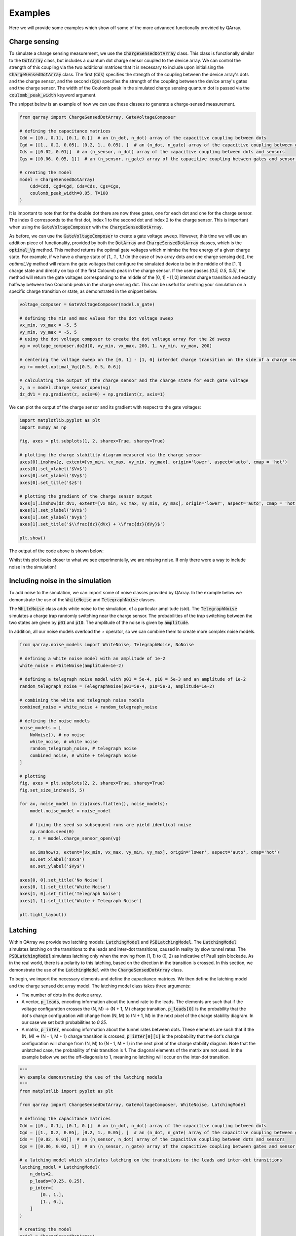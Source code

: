 ########
Examples
########

Here we will provide some examples which show off some of the more advanced functionally
provided by QArray.

+++++++++
Charge sensing
+++++++++

To simulate a charge sensing measurement, we use the :code:`ChargeSensedDotArray` class. This class is functionally similar to the :code:`DotArray` class, but includes a quantum dot charge sensor coupled to the device array. We can control the strength of this coupling via the two additional matrices that it is necessary to include upon initialising the :code:`ChargeSensedDotArray` class. The first (:code:`Cds`) specifies the strength  of the coupling between the device array's dots and the charge sensor, and the second (:code:`Cgs`) specifies the strength of the coupling between the device array's gates and the charge sensor. The width of the Coulomb peak in the simulated charge sensing quantum dot is passed via the :code:`coulomb_peak_width` keyword argument.

The snippet below is an example of how we can use these classes to generate a charge-sensed measurement.

.. code:: python

    from qarray import ChargeSensedDotArray, GateVoltageComposer

    # defining the capacitance matrices
    Cdd = [[0., 0.1], [0.1, 0.]]  # an (n_dot, n_dot) array of the capacitive coupling between dots
    Cgd = [[1., 0.2, 0.05], [0.2, 1., 0.05], ]  # an (n_dot, n_gate) array of the capacitive coupling between gates and dots
    Cds = [[0.02, 0.01]]  # an (n_sensor, n_dot) array of the capacitive coupling between dots and sensors
    Cgs = [[0.06, 0.05, 1]]  # an (n_sensor, n_gate) array of the capacitive coupling between gates and sensor dots

    # creating the model
    model = ChargeSensedDotArray(
        Cdd=Cdd, Cgd=Cgd, Cds=Cds, Cgs=Cgs,
        coulomb_peak_width=0.05, T=100
    )

It is important to note that for the double dot there are now three gates,
one for each dot and one for the charge sensor. The index 0 corresponds to the first dot,
index 1 to the second dot and index 2 to the charge sensor. This is important when using the :code:`GateVoltageComposer` with the :code:`ChargeSensedDotArray`.

As before, we can use the :code:`GateVoltageComposer` to create a gate voltage sweep. However, this time we will use
an addition piece of functionality, provided by both the :code:`DotArray` and :code:`ChargeSensedDotArray` classes, which is the
:code:`optimal_Vg` method. This method returns the optimal gate voltages which minimise the free energy of a given charge state.
For example, if we have a charge state of `[1., 1., 1.]` (in the case of two array dots and one charge sensing dot), the `optimal_Vg` method will return the gate voltages that configure the simulated device to be in the middle of the [1, 1] charge state and directly on top of the first Coloumb peak in the charge sensor. If the user passes `[0.5, 0.5, 0.5]`, the
method will return the gate voltages corresponding to the middle of the [0, 1] - [1,0] interdot charge transition and exactly halfway between two Coulomb peaks in the charge sensing dot. This can be useful for centring your simulation on a specific charge transition or state, as demonstrated in the snippet below.

.. code:: python

    voltage_composer = GateVoltageComposer(model.n_gate)

    # defining the min and max values for the dot voltage sweep
    vx_min, vx_max = -5, 5
    vy_min, vy_max = -5, 5
    # using the dot voltage composer to create the dot voltage array for the 2d sweep
    vg = voltage_composer.do2d(0, vy_min, vx_max, 200, 1, vy_min, vy_max, 200)

    # centering the voltage sweep on the [0, 1] - [1, 0] interdot charge transition on the side of a charge sensor coulomb peak
    vg += model.optimal_Vg([0.5, 0.5, 0.6])

    # calculating the output of the charge sensor and the charge state for each gate voltage
    z, n = model.charge_sensor_open(vg)
    dz_dV1 = np.gradient(z, axis=0) + np.gradient(z, axis=1)

We can plot the output of the charge sensor and its gradient with respect to the gate voltages:

.. code:: python

    import matplotlib.pyplot as plt
    import numpy as np

    fig, axes = plt.subplots(1, 2, sharex=True, sharey=True)

    # plotting the charge stability diagram measured via the charge sensor
    axes[0].imshow(z, extent=[vx_min, vx_max, vy_min, vy_max], origin='lower', aspect='auto', cmap = 'hot')
    axes[0].set_xlabel('$Vx$')
    axes[0].set_ylabel('$Vy$')
    axes[0].set_title('$z$')

    # plotting the gradient of the charge sensor output
    axes[1].imshow(dz_dV1, extent=[vx_min, vx_max, vy_min, vy_max], origin='lower', aspect='auto', cmap = 'hot')
    axes[1].set_xlabel('$Vx$')
    axes[1].set_ylabel('$Vy$')
    axes[1].set_title('$\\frac{dz}{dVx} + \\frac{dz}{dVy}$')

    plt.show()

The output of the code above is shown below:
|charge_sensing|

Whilst this plot looks closer to what we see experimentally, we are missing noise. If only there were a way to include noise in the simulation!

+++++++++
Including noise in the simulation
+++++++++

To add noise to the simulation, we can import some of noise classes provided by QArray. In the example below we demonstrate the use of the :code:`WhiteNoise` and :code:`TelegraphNoise` classes.

The :code:`WhiteNoise` class adds white noise to the simulation, of a particular amplitude (std).
The :code:`TelegraphNoise` simulates a charge trap randomly switching near the charge sensor. The probabilities
of the trap switching between the two states are given by :code:`p01` and :code:`p10`.
The amplitude of the noise is given by :code:`amplitude`.

In addition, all our noise models overload the `+` operator,
so we can combine them to create more complex noise models.

.. code:: python

    from qarray.noise_models import WhiteNoise, TelegraphNoise, NoNoise

    # defining a white noise model with an amplitude of 1e-2
    white_noise = WhiteNoise(amplitude=1e-2)

    # defining a telegraph noise model with p01 = 5e-4, p10 = 5e-3 and an amplitude of 1e-2
    random_telegraph_noise = TelegraphNoise(p01=5e-4, p10=5e-3, amplitude=1e-2)

    # combining the white and telegraph noise models
    combined_noise = white_noise + random_telegraph_noise

    # defining the noise models
    noise_models = [
        NoNoise(), # no noise
        white_noise, # white noise
        random_telegraph_noise, # telegraph noise
        combined_noise, # white + telegraph noise
    ]

    # plotting
    fig, axes = plt.subplots(2, 2, sharex=True, sharey=True)
    fig.set_size_inches(5, 5)

    for ax, noise_model in zip(axes.flatten(), noise_models):
        model.noise_model = noise_model

        # fixing the seed so subsequent runs are yield identical noise
        np.random.seed(0)
        z, n = model.charge_sensor_open(vg)

        ax.imshow(z, extent=[vx_min, vx_max, vy_min, vy_max], origin='lower', aspect='auto', cmap='hot')
        ax.set_xlabel('$Vx$')
        ax.set_ylabel('$Vy$')

    axes[0, 0].set_title('No Noise')
    axes[0, 1].set_title('White Noise')
    axes[1, 0].set_title('Telegraph Noise')
    axes[1, 1].set_title('White + Telegraph Noise')

    plt.tight_layout()

|charge_sensing_noise|

+++++++++
Latching
+++++++++

Within QArray we provide two latching models: :code:`LatchingModel` and :code:`PSBLatchingModel`. The :code:`LatchingModel` simulates latching on the transitions to the leads and inter-dot transitions, caused in reality by slow tunnel rates. The :code:`PSBLatchingModel` simulates latching only when the moving from (1, 1) to (0, 2) as indicative of Pauli spin blockade.
As in the real world, there is a polarity to this latching, based on the direction in the transition is crossed.
In this section, we demonstrate the use of the :code:`LatchingModel` with the :code:`ChargeSensedDotArray` class.

To begin, we import the necessary elements and define the capacitance matrices.
We then define the latching model and the charge sensed dot array model. The latching model class
takes three arguments:

- The number of dots in the device array.

- A vector, :code:`p_leads`, encoding information about the tunnel rate to the leads. The elements are such that if the voltage configuration crosses the (N, M) -> (N + 1, M) charge transition, :code:`p_leads[0]` is the probability that the dot's charge configuration will change from (N, M) to (N + 1, M) in the next pixel of the charge stability diagram. In our case we set both probabilities to `0.25`.

- A matrix, :code:`p_inter`, encoding information about the tunnel rates between dots. These elements are such that if the (N, M) -> (N - 1, M + 1) charge transition is crossed, :code:`p_inter[0][1]` is the probability that the dot's charge configuration will change from (N, M) to (N - 1, M + 1) in the next pixel of the charge stability diagram. Note that the unlatched case, the probability of this transition is `1`. The diagonal elements of the matrix are not used. In the example below we set the off-diagonals to 1, meaning no latching will occur on the inter-dot transition.


.. code:: python

    """
    An example demonstrating the use of the latching models
    """
    from matplotlib import pyplot as plt

    from qarray import ChargeSensedDotArray, GateVoltageComposer, WhiteNoise, LatchingModel

    # defining the capacitance matrices
    Cdd = [[0., 0.1], [0.1, 0.]]  # an (n_dot, n_dot) array of the capacitive coupling between dots
    Cgd = [[1., 0.2, 0.05], [0.2, 1., 0.05], ]  # an (n_dot, n_gate) array of the capacitive coupling between gates and dots
    Cds = [[0.02, 0.01]]  # an (n_sensor, n_dot) array of the capacitive coupling between dots and sensors
    Cgs = [[0.06, 0.02, 1]]  # an (n_sensor, n_gate) array of the capacitive coupling between gates and sensor dots

    # a latching model which simulates latching on the transitions to the leads and inter-dot transitions
    latching_model = LatchingModel(
        n_dots=2,
        p_leads=[0.25, 0.25],
        p_inter=[
            [0., 1.],
            [1., 0.],
        ]
    )

    # creating the model
    model = ChargeSensedDotArray(
        Cdd=Cdd, Cgd=Cgd, Cds=Cds, Cgs=Cgs,
        coulomb_peak_width=0.05, T=5,
        algorithm='default',
        implementation='rust',
        noise_model=WhiteNoise(amplitude=1e-3),
        latching_model=latching_model,
    )

Alternatively, we can use the Pauli spin blockade latching model via :code:`PSBLatchingModel`. This model only has one parameter, which is the probability of latching when moving from the (1, 1) to (0, 2) charge states as indicative of PSB.

.. code:: python

    # a latching model which simulates latching only when the moving from (1, 1) to (0, 2) as indicative of PSB
    latching_model = PSBLatchingModel(
        n_dots=2,
        p_psb=0.2
    )

With our array and latching models defined, we use the :code:`GateVoltageComposer` to create a gate voltage sweep and the :code:`optimal_Vg` method to find the optimal gate voltages in the same way as before. We plot the output of the charge sensor, shown below.

.. code:: python

    # creating the voltage composer
    voltage_composer = GateVoltageComposer(n_gate=model.n_gate)

    # defining the min and max values for the dot voltage sweep
    vx_min, vx_max = -0.1, 0.1
    vy_min, vy_max = -0.1, 0.1
    # using the dot voltage composer to create the dot voltage array for the 2d sweep
    vg = voltage_composer.do2d(0, vy_min, vx_max, 100, 1, vy_min, vy_max, 100)
    vg += model.optimal_Vg([0.5, 1.5, 0.7])

    # creating the figure and axes
    z, n = model.charge_sensor_open(vg)

    plt.imshow(z, extent=[vx_min, vx_max, vy_min, vy_max], origin='lower', aspect='auto', cmap='hot')
    plt.xlabel('Vx')
    plt.ylabel('Vy')
    plt.title('Latching')
    plt.show()

|latching|


.. |charge_sensing| image:: ./figures/charge_sensing.jpg
.. |charge_sensing_noise| image:: ./figures/charge_sensing_noise.jpg
.. |latching| image:: ./figures/latching.jpg
